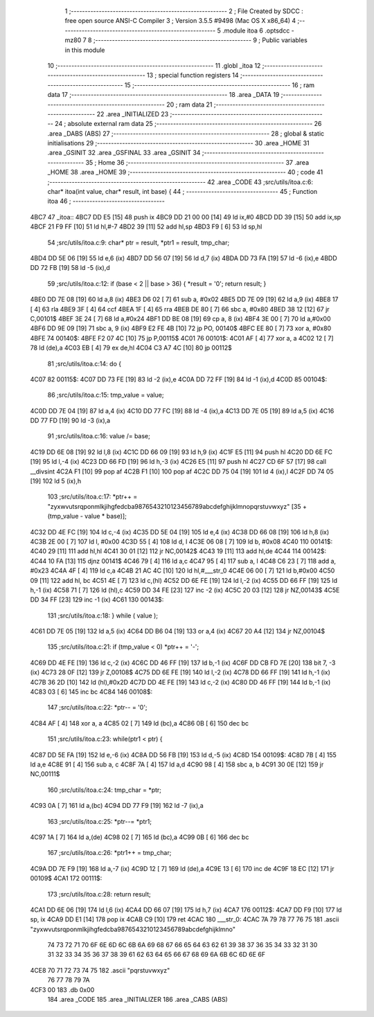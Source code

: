                               1 ;--------------------------------------------------------
                              2 ; File Created by SDCC : free open source ANSI-C Compiler
                              3 ; Version 3.5.5 #9498 (Mac OS X x86_64)
                              4 ;--------------------------------------------------------
                              5 	.module itoa
                              6 	.optsdcc -mz80
                              7 	
                              8 ;--------------------------------------------------------
                              9 ; Public variables in this module
                             10 ;--------------------------------------------------------
                             11 	.globl _itoa
                             12 ;--------------------------------------------------------
                             13 ; special function registers
                             14 ;--------------------------------------------------------
                             15 ;--------------------------------------------------------
                             16 ; ram data
                             17 ;--------------------------------------------------------
                             18 	.area _DATA
                             19 ;--------------------------------------------------------
                             20 ; ram data
                             21 ;--------------------------------------------------------
                             22 	.area _INITIALIZED
                             23 ;--------------------------------------------------------
                             24 ; absolute external ram data
                             25 ;--------------------------------------------------------
                             26 	.area _DABS (ABS)
                             27 ;--------------------------------------------------------
                             28 ; global & static initialisations
                             29 ;--------------------------------------------------------
                             30 	.area _HOME
                             31 	.area _GSINIT
                             32 	.area _GSFINAL
                             33 	.area _GSINIT
                             34 ;--------------------------------------------------------
                             35 ; Home
                             36 ;--------------------------------------------------------
                             37 	.area _HOME
                             38 	.area _HOME
                             39 ;--------------------------------------------------------
                             40 ; code
                             41 ;--------------------------------------------------------
                             42 	.area _CODE
                             43 ;src/utils/itoa.c:6: char* itoa(int value, char* result, int base) {
                             44 ;	---------------------------------
                             45 ; Function itoa
                             46 ; ---------------------------------
   4BC7                      47 _itoa::
   4BC7 DD E5         [15]   48 	push	ix
   4BC9 DD 21 00 00   [14]   49 	ld	ix,#0
   4BCD DD 39         [15]   50 	add	ix,sp
   4BCF 21 F9 FF      [10]   51 	ld	hl,#-7
   4BD2 39            [11]   52 	add	hl,sp
   4BD3 F9            [ 6]   53 	ld	sp,hl
                             54 ;src/utils/itoa.c:9: char* ptr = result, *ptr1 = result, tmp_char;
   4BD4 DD 5E 06      [19]   55 	ld	e,6 (ix)
   4BD7 DD 56 07      [19]   56 	ld	d,7 (ix)
   4BDA DD 73 FA      [19]   57 	ld	-6 (ix),e
   4BDD DD 72 FB      [19]   58 	ld	-5 (ix),d
                             59 ;src/utils/itoa.c:12: if (base < 2 || base > 36) { *result = '\0'; return result; }
   4BE0 DD 7E 08      [19]   60 	ld	a,8 (ix)
   4BE3 D6 02         [ 7]   61 	sub	a, #0x02
   4BE5 DD 7E 09      [19]   62 	ld	a,9 (ix)
   4BE8 17            [ 4]   63 	rla
   4BE9 3F            [ 4]   64 	ccf
   4BEA 1F            [ 4]   65 	rra
   4BEB DE 80         [ 7]   66 	sbc	a, #0x80
   4BED 38 12         [12]   67 	jr	C,00101$
   4BEF 3E 24         [ 7]   68 	ld	a,#0x24
   4BF1 DD BE 08      [19]   69 	cp	a, 8 (ix)
   4BF4 3E 00         [ 7]   70 	ld	a,#0x00
   4BF6 DD 9E 09      [19]   71 	sbc	a, 9 (ix)
   4BF9 E2 FE 4B      [10]   72 	jp	PO, 00140$
   4BFC EE 80         [ 7]   73 	xor	a, #0x80
   4BFE                      74 00140$:
   4BFE F2 07 4C      [10]   75 	jp	P,00115$
   4C01                      76 00101$:
   4C01 AF            [ 4]   77 	xor	a, a
   4C02 12            [ 7]   78 	ld	(de),a
   4C03 EB            [ 4]   79 	ex	de,hl
   4C04 C3 A7 4C      [10]   80 	jp	00112$
                             81 ;src/utils/itoa.c:14: do {
   4C07                      82 00115$:
   4C07 DD 73 FE      [19]   83 	ld	-2 (ix),e
   4C0A DD 72 FF      [19]   84 	ld	-1 (ix),d
   4C0D                      85 00104$:
                             86 ;src/utils/itoa.c:15: tmp_value = value;
   4C0D DD 7E 04      [19]   87 	ld	a,4 (ix)
   4C10 DD 77 FC      [19]   88 	ld	-4 (ix),a
   4C13 DD 7E 05      [19]   89 	ld	a,5 (ix)
   4C16 DD 77 FD      [19]   90 	ld	-3 (ix),a
                             91 ;src/utils/itoa.c:16: value /= base;
   4C19 DD 6E 08      [19]   92 	ld	l,8 (ix)
   4C1C DD 66 09      [19]   93 	ld	h,9 (ix)
   4C1F E5            [11]   94 	push	hl
   4C20 DD 6E FC      [19]   95 	ld	l,-4 (ix)
   4C23 DD 66 FD      [19]   96 	ld	h,-3 (ix)
   4C26 E5            [11]   97 	push	hl
   4C27 CD 6F 57      [17]   98 	call	__divsint
   4C2A F1            [10]   99 	pop	af
   4C2B F1            [10]  100 	pop	af
   4C2C DD 75 04      [19]  101 	ld	4 (ix),l
   4C2F DD 74 05      [19]  102 	ld	5 (ix),h
                            103 ;src/utils/itoa.c:17: *ptr++ = "zyxwvutsrqponmlkjihgfedcba9876543210123456789abcdefghijklmnopqrstuvwxyz" [35 + (tmp_value - value * base)];
   4C32 DD 4E FC      [19]  104 	ld	c,-4 (ix)
   4C35 DD 5E 04      [19]  105 	ld	e,4 (ix)
   4C38 DD 66 08      [19]  106 	ld	h,8 (ix)
   4C3B 2E 00         [ 7]  107 	ld	l, #0x00
   4C3D 55            [ 4]  108 	ld	d, l
   4C3E 06 08         [ 7]  109 	ld	b, #0x08
   4C40                     110 00141$:
   4C40 29            [11]  111 	add	hl,hl
   4C41 30 01         [12]  112 	jr	NC,00142$
   4C43 19            [11]  113 	add	hl,de
   4C44                     114 00142$:
   4C44 10 FA         [13]  115 	djnz	00141$
   4C46 79            [ 4]  116 	ld	a,c
   4C47 95            [ 4]  117 	sub	a, l
   4C48 C6 23         [ 7]  118 	add	a, #0x23
   4C4A 4F            [ 4]  119 	ld	c,a
   4C4B 21 AC 4C      [10]  120 	ld	hl,#___str_0
   4C4E 06 00         [ 7]  121 	ld	b,#0x00
   4C50 09            [11]  122 	add	hl, bc
   4C51 4E            [ 7]  123 	ld	c,(hl)
   4C52 DD 6E FE      [19]  124 	ld	l,-2 (ix)
   4C55 DD 66 FF      [19]  125 	ld	h,-1 (ix)
   4C58 71            [ 7]  126 	ld	(hl),c
   4C59 DD 34 FE      [23]  127 	inc	-2 (ix)
   4C5C 20 03         [12]  128 	jr	NZ,00143$
   4C5E DD 34 FF      [23]  129 	inc	-1 (ix)
   4C61                     130 00143$:
                            131 ;src/utils/itoa.c:18: } while ( value );
   4C61 DD 7E 05      [19]  132 	ld	a,5 (ix)
   4C64 DD B6 04      [19]  133 	or	a,4 (ix)
   4C67 20 A4         [12]  134 	jr	NZ,00104$
                            135 ;src/utils/itoa.c:21: if (tmp_value < 0) *ptr++ = '-';
   4C69 DD 4E FE      [19]  136 	ld	c,-2 (ix)
   4C6C DD 46 FF      [19]  137 	ld	b,-1 (ix)
   4C6F DD CB FD 7E   [20]  138 	bit	7, -3 (ix)
   4C73 28 0F         [12]  139 	jr	Z,00108$
   4C75 DD 6E FE      [19]  140 	ld	l,-2 (ix)
   4C78 DD 66 FF      [19]  141 	ld	h,-1 (ix)
   4C7B 36 2D         [10]  142 	ld	(hl),#0x2D
   4C7D DD 4E FE      [19]  143 	ld	c,-2 (ix)
   4C80 DD 46 FF      [19]  144 	ld	b,-1 (ix)
   4C83 03            [ 6]  145 	inc	bc
   4C84                     146 00108$:
                            147 ;src/utils/itoa.c:22: *ptr-- = '\0';
   4C84 AF            [ 4]  148 	xor	a, a
   4C85 02            [ 7]  149 	ld	(bc),a
   4C86 0B            [ 6]  150 	dec	bc
                            151 ;src/utils/itoa.c:23: while(ptr1 < ptr) {
   4C87 DD 5E FA      [19]  152 	ld	e,-6 (ix)
   4C8A DD 56 FB      [19]  153 	ld	d,-5 (ix)
   4C8D                     154 00109$:
   4C8D 7B            [ 4]  155 	ld	a,e
   4C8E 91            [ 4]  156 	sub	a, c
   4C8F 7A            [ 4]  157 	ld	a,d
   4C90 98            [ 4]  158 	sbc	a, b
   4C91 30 0E         [12]  159 	jr	NC,00111$
                            160 ;src/utils/itoa.c:24: tmp_char = *ptr;
   4C93 0A            [ 7]  161 	ld	a,(bc)
   4C94 DD 77 F9      [19]  162 	ld	-7 (ix),a
                            163 ;src/utils/itoa.c:25: *ptr--= *ptr1;
   4C97 1A            [ 7]  164 	ld	a,(de)
   4C98 02            [ 7]  165 	ld	(bc),a
   4C99 0B            [ 6]  166 	dec	bc
                            167 ;src/utils/itoa.c:26: *ptr1++ = tmp_char;
   4C9A DD 7E F9      [19]  168 	ld	a,-7 (ix)
   4C9D 12            [ 7]  169 	ld	(de),a
   4C9E 13            [ 6]  170 	inc	de
   4C9F 18 EC         [12]  171 	jr	00109$
   4CA1                     172 00111$:
                            173 ;src/utils/itoa.c:28: return result;
   4CA1 DD 6E 06      [19]  174 	ld	l,6 (ix)
   4CA4 DD 66 07      [19]  175 	ld	h,7 (ix)
   4CA7                     176 00112$:
   4CA7 DD F9         [10]  177 	ld	sp, ix
   4CA9 DD E1         [14]  178 	pop	ix
   4CAB C9            [10]  179 	ret
   4CAC                     180 ___str_0:
   4CAC 7A 79 78 77 76 75   181 	.ascii "zyxwvutsrqponmlkjihgfedcba9876543210123456789abcdefghijklmno"
        74 73 72 71 70 6F
        6E 6D 6C 6B 6A 69
        68 67 66 65 64 63
        62 61 39 38 37 36
        35 34 33 32 31 30
        31 32 33 34 35 36
        37 38 39 61 62 63
        64 65 66 67 68 69
        6A 6B 6C 6D 6E 6F
   4CE8 70 71 72 73 74 75   182 	.ascii "pqrstuvwxyz"
        76 77 78 79 7A
   4CF3 00                  183 	.db 0x00
                            184 	.area _CODE
                            185 	.area _INITIALIZER
                            186 	.area _CABS (ABS)

